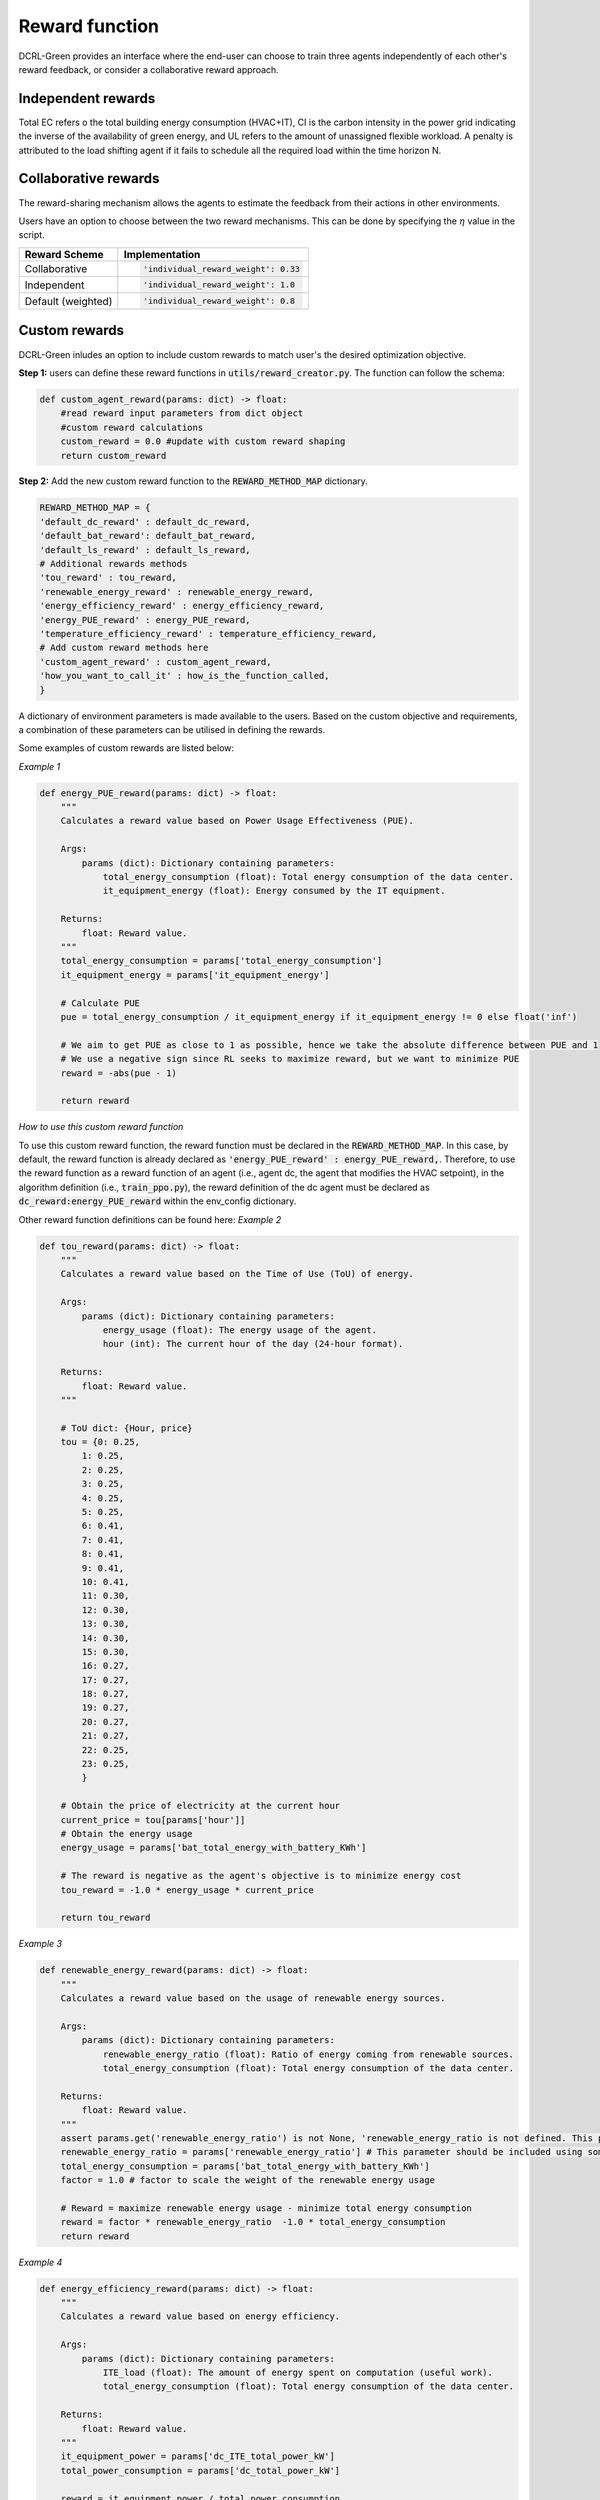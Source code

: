 ===============
Reward function
===============

DCRL-Green provides an interface where the end-user can choose to train three agents independently of each other's reward feedback, or consider a collaborative reward approach. 

Independent rewards
-------------------

.. csv-table::
   :file: ../tables/agent_rewards.csv
   :header-rows: 1

Total EC refers o the total building energy consumption (HVAC+IT), CI is the carbon intensity in the power grid indicating the inverse of the availability of green energy, and UL refers to the amount of unassigned flexible workload.
A penalty is attributed to the load shifting agent if it fails to schedule all the required load within the time horizon N.

Collaborative rewards
---------------------

The reward-sharing mechanism allows the agents to estimate the feedback from their actions in other environments.

.. csv-table::
   :file: ../tables/agent_colab_rewards.csv
   :header-rows: 1

Users have an option to choose between the two reward mechanisms. This can be done by specifying the :math:`\eta` value in the script.

+----------------+---------------------------------------+
| Reward Scheme  |   Implementation                      | 
+================+=======================================+
| Collaborative  | .. code-block:: bash                  |
|                |                                       |   
|                |    'individual_reward_weight': 0.33   |
+----------------+---------------------------------------+
| Independent    | .. code-block:: bash                  |
|                |                                       |   
|                |    'individual_reward_weight': 1.0    |
+----------------+---------------------------------------+
| Default        | .. code-block:: bash                  |
| (weighted)     |                                       |   
|                |    'individual_reward_weight': 0.8    |
+----------------+---------------------------------------+

Custom rewards
--------------

DCRL-Green inludes an option to include custom rewards to match user's the desired optimization objective. 

**Step 1:** 
users can define these reward functions in :code:`utils/reward_creator.py`. The function can follow the schema:

.. code-block:: bash

    def custom_agent_reward(params: dict) -> float:
        #read reward input parameters from dict object
        #custom reward calculations 
        custom_reward = 0.0 #update with custom reward shaping 
        return custom_reward

**Step 2:**
Add the new custom reward function to the :code:`REWARD_METHOD_MAP` dictionary.

.. code-block:: bash

    REWARD_METHOD_MAP = {
    'default_dc_reward' : default_dc_reward,
    'default_bat_reward': default_bat_reward,
    'default_ls_reward' : default_ls_reward,
    # Additional rewards methods
    'tou_reward' : tou_reward,
    'renewable_energy_reward' : renewable_energy_reward,
    'energy_efficiency_reward' : energy_efficiency_reward,
    'energy_PUE_reward' : energy_PUE_reward,
    'temperature_efficiency_reward' : temperature_efficiency_reward,
    # Add custom reward methods here
    'custom_agent_reward' : custom_agent_reward,
    'how_you_want_to_call_it' : how_is_the_function_called,
    }


A dictionary of environment parameters is made available to the users. Based on the custom objective and requirements, a combination of these parameters can be utilised in defining the rewards.

.. csv-table::
   :file: ../tables/reward_params.csv
   :header-rows: 1

Some examples of custom rewards are listed below:

*Example 1*

.. code-block:: bash

    def energy_PUE_reward(params: dict) -> float:
        """
        Calculates a reward value based on Power Usage Effectiveness (PUE).

        Args:
            params (dict): Dictionary containing parameters:
                total_energy_consumption (float): Total energy consumption of the data center.
                it_equipment_energy (float): Energy consumed by the IT equipment.

        Returns:
            float: Reward value.
        """
        total_energy_consumption = params['total_energy_consumption']  
        it_equipment_energy = params['it_equipment_energy']  
        
        # Calculate PUE
        pue = total_energy_consumption / it_equipment_energy if it_equipment_energy != 0 else float('inf')
        
        # We aim to get PUE as close to 1 as possible, hence we take the absolute difference between PUE and 1
        # We use a negative sign since RL seeks to maximize reward, but we want to minimize PUE
        reward = -abs(pue - 1)
        
        return reward

*How to use this custom reward function*

To use this custom reward function, the reward function must be declared in the :code:`REWARD_METHOD_MAP`.
In this case, by default, the reward function is already declared as :code:`'energy_PUE_reward' : energy_PUE_reward,`.
Therefore, to use the reward function as a reward function of an agent (i.e., agent dc, the agent that modifies the HVAC setpoint), in the algorithm definition (i.e., :code:`train_ppo.py`),
the reward definition of the dc agent must be declared as :code:`dc_reward:energy_PUE_reward` within the env_config dictionary.

Other reward function definitions can be found here:
*Example 2*

.. code-block:: bash

    def tou_reward(params: dict) -> float:
        """
        Calculates a reward value based on the Time of Use (ToU) of energy.

        Args:
            params (dict): Dictionary containing parameters:
                energy_usage (float): The energy usage of the agent.
                hour (int): The current hour of the day (24-hour format).

        Returns:
            float: Reward value.
        """
        
        # ToU dict: {Hour, price}
        tou = {0: 0.25,
            1: 0.25,
            2: 0.25,
            3: 0.25,
            4: 0.25,
            5: 0.25,
            6: 0.41,
            7: 0.41,
            8: 0.41,
            9: 0.41,
            10: 0.41,
            11: 0.30,
            12: 0.30,
            13: 0.30,
            14: 0.30,
            15: 0.30,
            16: 0.27,
            17: 0.27,
            18: 0.27,
            19: 0.27,
            20: 0.27,
            21: 0.27,
            22: 0.25,
            23: 0.25,
            }
        
        # Obtain the price of electricity at the current hour
        current_price = tou[params['hour']]
        # Obtain the energy usage
        energy_usage = params['bat_total_energy_with_battery_KWh']
        
        # The reward is negative as the agent's objective is to minimize energy cost
        tou_reward = -1.0 * energy_usage * current_price

        return tou_reward

*Example 3*

.. code-block:: bash

    def renewable_energy_reward(params: dict) -> float:
        """
        Calculates a reward value based on the usage of renewable energy sources.

        Args:
            params (dict): Dictionary containing parameters:
                renewable_energy_ratio (float): Ratio of energy coming from renewable sources.
                total_energy_consumption (float): Total energy consumption of the data center.

        Returns:
            float: Reward value.
        """
        assert params.get('renewable_energy_ratio') is not None, 'renewable_energy_ratio is not defined. This parameter should be included using some external dataset and added to the reward_info dictionary'
        renewable_energy_ratio = params['renewable_energy_ratio'] # This parameter should be included using some external dataset
        total_energy_consumption = params['bat_total_energy_with_battery_KWh']
        factor = 1.0 # factor to scale the weight of the renewable energy usage

        # Reward = maximize renewable energy usage - minimize total energy consumption
        reward = factor * renewable_energy_ratio  -1.0 * total_energy_consumption
        return reward

*Example 4*

.. code-block:: bash

    def energy_efficiency_reward(params: dict) -> float:
        """
        Calculates a reward value based on energy efficiency.

        Args:
            params (dict): Dictionary containing parameters:
                ITE_load (float): The amount of energy spent on computation (useful work).
                total_energy_consumption (float): Total energy consumption of the data center.

        Returns:
            float: Reward value.
        """
        it_equipment_power = params['dc_ITE_total_power_kW']  
        total_power_consumption = params['dc_total_power_kW']  
        
        reward = it_equipment_power / total_power_consumption
        return reward

*Example 5*

.. code-block:: bash

    def temperature_efficiency_reward(params: dict) -> float:
        """
        Calculates a reward value based on the efficiency of cooling in the data center.

        Args:
            params (dict): Dictionary containing parameters:
                current_temperature (float): Current temperature in the data center.
                optimal_temperature_range (tuple): Tuple containing the minimum and maximum optimal temperatures for the data center.

        Returns:
            float: Reward value.
        """
        assert params.get('optimal_temperature_range') is not None, 'optimal_temperature_range is not defined. This parameter should be added to the reward_info dictionary'
        current_temperature = params['dc_int_temperature'] 
        optimal_temperature_range = params['optimal_temperature_range']
        min_temp, max_temp = optimal_temperature_range
        
        if min_temp <= current_temperature <= max_temp:
            reward = 1.0
        else:
            if current_temperature < min_temp:
                reward = -abs(current_temperature - min_temp)
            else:
                reward = -abs(current_temperature - max_temp)
        return reward